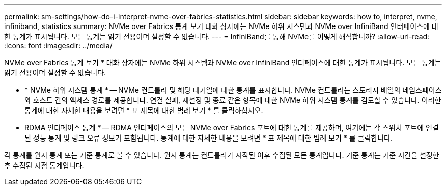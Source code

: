 ---
permalink: sm-settings/how-do-i-interpret-nvme-over-fabrics-statistics.html 
sidebar: sidebar 
keywords: how to, interpret, nvme, infiniband, statistics 
summary: NVMe over Fabrics 통계 보기 대화 상자에는 NVMe 하위 시스템과 NVMe over InfiniBand 인터페이스에 대한 통계가 표시됩니다. 모든 통계는 읽기 전용이며 설정할 수 없습니다. 
---
= InfiniBand를 통해 NVMe를 어떻게 해석합니까?
:allow-uri-read: 
:icons: font
:imagesdir: ../media/


[role="lead"]
NVMe over Fabrics 통계 보기 * 대화 상자에는 NVMe 하위 시스템과 NVMe over InfiniBand 인터페이스에 대한 통계가 표시됩니다. 모든 통계는 읽기 전용이며 설정할 수 없습니다.

* * NVMe 하위 시스템 통계 * -- NVMe 컨트롤러 및 해당 대기열에 대한 통계를 표시합니다. NVMe 컨트롤러는 스토리지 배열의 네임스페이스와 호스트 간의 액세스 경로를 제공합니다. 연결 실패, 재설정 및 종료 같은 항목에 대한 NVMe 하위 시스템 통계를 검토할 수 있습니다. 이러한 통계에 대한 자세한 내용을 보려면 * 표 제목에 대한 범례 보기 * 를 클릭하십시오.
* RDMA 인터페이스 통계 * -- RDMA 인터페이스의 모든 NVMe over Fabrics 포트에 대한 통계를 제공하며, 여기에는 각 스위치 포트에 연결된 성능 통계 및 링크 오류 정보가 포함됩니다. 통계에 대한 자세한 내용을 보려면 * 표 제목에 대한 범례 보기 * 를 클릭합니다.


각 통계를 원시 통계 또는 기준 통계로 볼 수 있습니다. 원시 통계는 컨트롤러가 시작된 이후 수집된 모든 통계입니다. 기준 통계는 기준 시간을 설정한 후 수집된 시점 통계입니다.
